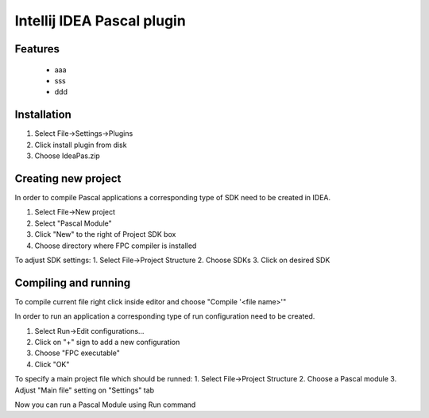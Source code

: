 Intellij IDEA Pascal plugin
===========================

Features
--------
 - aaa
 - sss
 - ddd

Installation
-------------

1. Select File->Settings->Plugins
2. Click install plugin from disk
3. Choose IdeaPas.zip

Creating new project
---------------------

In order to compile Pascal applications a corresponding type of SDK need to be created in IDEA.

1. Select File->New project
2. Select "Pascal Module"
3. Click "New" to the right of Project SDK box
4. Choose directory where FPC compiler is installed

To adjust SDK settings:
1. Select File->Project Structure
2. Choose SDKs
3. Click on desired SDK

Compiling and running
---------------------

To compile current file right click inside editor and choose "Compile '<file name>'"

In order to run an application a corresponding type of run configuration need to be created.

1. Select Run->Edit configurations...
2. Click on "+" sign to add a new configuration
3. Choose "FPC executable"
4. Click "OK"

To specify a main project file which should be runned:
1. Select File->Project Structure
2. Choose a Pascal module
3. Adjust "Main file" setting on "Settings" tab

Now you can run a Pascal Module using Run command
